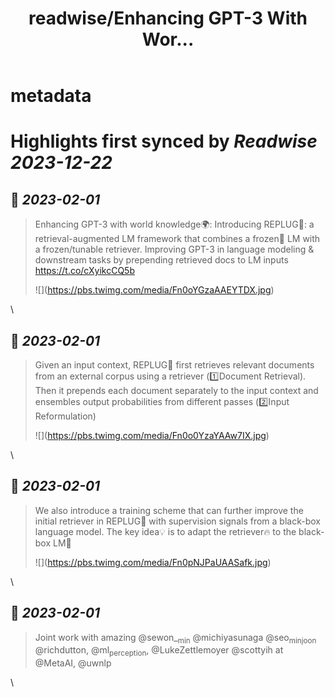 :PROPERTIES:
:title: readwise/Enhancing GPT-3 With Wor...
:END:


* metadata
:PROPERTIES:
:author: [[WeijiaShi2 on Twitter]]
:full-title: "Enhancing GPT-3 With Wor..."
:category: [[tweets]]
:url: https://twitter.com/WeijiaShi2/status/1620497381962977281
:image-url: https://pbs.twimg.com/profile_images/1605693076600541185/fXXYNWhx.jpg
:END:

* Highlights first synced by [[Readwise]] [[2023-12-22]]
** 📌 [[2023-02-01]]
#+BEGIN_QUOTE
Enhancing GPT-3 with world knowledge🌍:
Introducing REPLUG🔌: a retrieval-augmented LM framework that combines a frozen🧊 LM with a frozen/tunable retriever. Improving GPT-3 in language modeling & downstream tasks by prepending retrieved docs to LM inputs https://t.co/cXyikcCQ5b 

![](https://pbs.twimg.com/media/Fn0oYGzaAAEYTDX.jpg) 
#+END_QUOTE\
** 📌 [[2023-02-01]]
#+BEGIN_QUOTE
Given an input context, REPLUG🔌 first retrieves relevant documents from an external corpus using a retriever (1️⃣Document Retrieval). Then it prepends each document separately to the input context and ensembles output probabilities from different passes (2️⃣Input Reformulation) 

![](https://pbs.twimg.com/media/Fn0o0YzaYAAw7IX.jpg) 
#+END_QUOTE\
** 📌 [[2023-02-01]]
#+BEGIN_QUOTE
We also introduce a training scheme that can further improve the initial retriever in REPLUG🔌 with supervision signals from a black-box language model. The key idea💡 is to adapt the retriever🔥 to the black-box LM🧊 

![](https://pbs.twimg.com/media/Fn0pNJPaUAASafk.jpg) 
#+END_QUOTE\
** 📌 [[2023-02-01]]
#+BEGIN_QUOTE
Joint work with amazing @sewon__min @michiyasunaga @seo_minjoon @richdutton, @ml_perception, @LukeZettlemoyer @scottyih at @MetaAI, @uwnlp 
#+END_QUOTE\